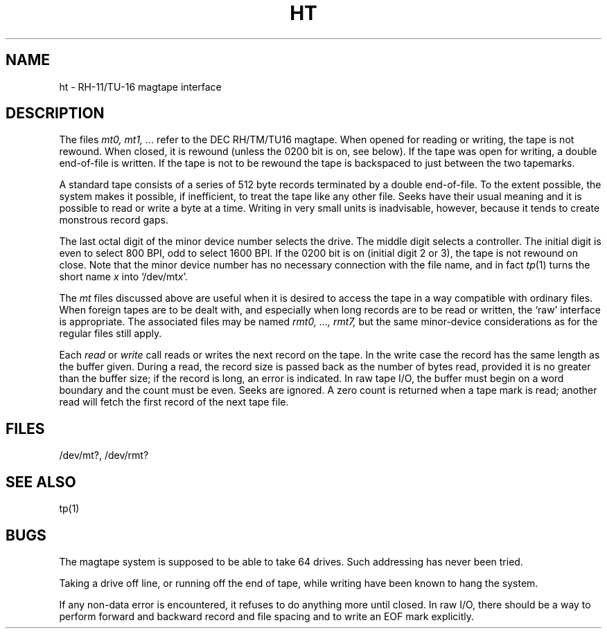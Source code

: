 .TH HT 4 
.SH NAME
ht \- RH-11/TU-16 magtape interface
.SH DESCRIPTION
The files
.I mt0, mt1, ...
refer to the DEC RH/TM/TU16 magtape.
When opened for reading or writing,
the tape is not rewound.
When closed, it is rewound (unless the 0200 bit is on, see below).
If the tape was open for writing, a double end-of-file is written.
If the tape is not to be rewound the 
tape is backspaced to just between the two
tapemarks.
.PP
A standard tape consists of a
series of 512 byte records terminated by a double
end-of-file.
To the extent possible, the system makes
it possible, if inefficient, to treat
the tape like any other file.
Seeks have their usual meaning and it is possible
to read or write a byte at a time.
Writing in very small units is inadvisable,
however, because it tends to create monstrous record
gaps.
.PP
The last octal digit of the minor device
number selects the drive.
The middle digit selects a controller.
The initial digit is even to select 800 BPI,
odd to select 1600 BPI.
If the 0200 bit is on (initial digit 2 or 3), the tape is not rewound
on close.
Note that the
minor device number has no necessary connection
with the file name, and in fact
.IR tp (1)
turns the short name
.I x
into
.RI `/dev/mt x '.
.PP
The
.I mt
files discussed above are useful
when it is desired to access the tape in a way
compatible with ordinary files.
When foreign tapes are to be dealt with, and especially
when long records are to be read or written, the
`raw' interface is appropriate.
The associated files may be named
.I "rmt0, ..., rmt7,"
but the same minor-device considerations
as for the regular files still apply.
.PP
Each
.I read
or
.I write
call reads or writes the next record on the tape.
In the write case the record has the same length as the
buffer given.
During a read, the record size is passed
back as the number of bytes read, provided it is no greater
than the buffer size;
if the record is long, an error is indicated.
In raw tape I/O, the buffer must begin on a word boundary
and the count must be even.
Seeks are ignored.
A zero count is returned when a tape mark is read;
another read will fetch the first record of the
next tape file.
.SH FILES
/dev/mt?,
/dev/rmt?
.SH "SEE ALSO"
tp(1)
.SH BUGS
The magtape system is supposed to be able
to take 64 drives.
Such addressing has never been tried.
.PP
Taking a drive off line, or running off the end of tape,
while writing have been known to hang the system.
.PP
If any non-data error is encountered, it refuses to do anything
more until closed.
In raw I/O, there should be a way
to perform forward and backward record and file spacing and
to write an EOF mark explicitly.
